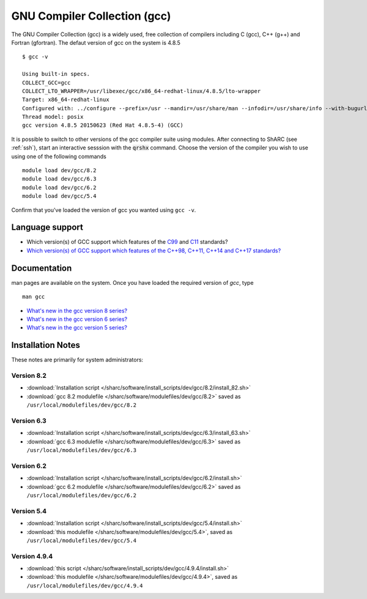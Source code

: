 .. _gcc_sharc:

GNU Compiler Collection (gcc)
=============================
The GNU Compiler Collection (gcc) is a widely used, free collection of compilers including C (gcc), C++ (g++) and Fortran (gfortran). The defaut version of gcc on the system is 4.8.5 ::

    $ gcc -v

    Using built-in specs.
    COLLECT_GCC=gcc
    COLLECT_LTO_WRAPPER=/usr/libexec/gcc/x86_64-redhat-linux/4.8.5/lto-wrapper
    Target: x86_64-redhat-linux
    Configured with: ../configure --prefix=/usr --mandir=/usr/share/man --infodir=/usr/share/info --with-bugurl=http://bugzilla.redhat.com/bugzilla --enable-bootstrap --enable-shared --enable-threads=posix --enable-checking=release --with-system-zlib --enable-__cxa_atexit --disable-libunwind-exceptions --enable-gnu-unique-object --enable-linker-build-id --with-linker-hash-style=gnu --enable-languages=c,c++,objc,obj-c++,java,fortran,ada,go,lto --enable-plugin --enable-initfini-array --disable-libgcj --with-isl=/builddir/build/BUILD/gcc-4.8.5-20150702/obj-x86_64-redhat-linux/isl-install --with-cloog=/builddir/build/BUILD/gcc-4.8.5-20150702/obj-x86_64-redhat-linux/cloog-install --enable-gnu-indirect-function --with-tune=generic --with-arch_32=x86-64 --build=x86_64-redhat-linux
    Thread model: posix
    gcc version 4.8.5 20150623 (Red Hat 4.8.5-4) (GCC)

It is possible to switch to other versions of the gcc compiler suite using modules. After connecting to ShARC (see :ref:`ssh`),  start an interactive sesssion with the :code:`qrshx` command. Choose the version of the compiler you wish to use using one of the following commands ::

    module load dev/gcc/8.2
    module load dev/gcc/6.3
    module load dev/gcc/6.2
    module load dev/gcc/5.4

Confirm that you've loaded the version of gcc you wanted using ``gcc -v``.

Language support
----------------

* Which version(s) of GCC support which features of the `C99 <https://gcc.gnu.org/c99status.html>`__ and `C11 <https://gcc.gnu.org/wiki/C11Status>`__ standards?
* `Which version(s) of GCC support which features of the C++98, C++11, C++14 and C++17 standards? <https://gcc.gnu.org/projects/cxx-status.html>`__

Documentation
-------------
man pages are available on the system. Once you have loaded the required version of `gcc`, type ::

    man gcc

* `What's new in the gcc version 8 series? <https://gcc.gnu.org/gcc-8/changes.html>`_
* `What's new in the gcc version 6 series? <https://gcc.gnu.org/gcc-6/changes.html>`_
* `What's new in the gcc version 5 series? <https://gcc.gnu.org/gcc-5/changes.html>`_

Installation Notes
------------------
These notes are primarily for system administrators:

Version 8.2
^^^^^^^^^^^
* :download:`Installation script </sharc/software/install_scripts/dev/gcc/8.2/install_82.sh>`
* :download:`gcc 8.2 modulefile </sharc/software/modulefiles/dev/gcc/8.2>` saved as ``/usr/local/modulefiles/dev/gcc/8.2``

Version 6.3
^^^^^^^^^^^
* :download:`Installation script </sharc/software/install_scripts/dev/gcc/6.3/install_63.sh>`
* :download:`gcc 6.3 modulefile </sharc/software/modulefiles/dev/gcc/6.3>` saved as ``/usr/local/modulefiles/dev/gcc/6.3``

Version 6.2
^^^^^^^^^^^
* :download:`Installation script </sharc/software/install_scripts/dev/gcc/6.2/install.sh>`
* :download:`gcc 6.2 modulefile </sharc/software/modulefiles/dev/gcc/6.2>` saved as ``/usr/local/modulefiles/dev/gcc/6.2``

Version 5.4
^^^^^^^^^^^
* :download:`Installation script </sharc/software/install_scripts/dev/gcc/5.4/install.sh>`
* :download:`this modulefile </sharc/software/modulefiles/dev/gcc/5.4>`, saved as ``/usr/local/modulefiles/dev/gcc/5.4``

Version 4.9.4
^^^^^^^^^^^^^
* :download:`this script </sharc/software/install_scripts/dev/gcc/4.9.4/install.sh>`
* :download:`this modulefile </sharc/software/modulefiles/dev/gcc/4.9.4>`, saved as ``/usr/local/modulefiles/dev/gcc/4.9.4``
